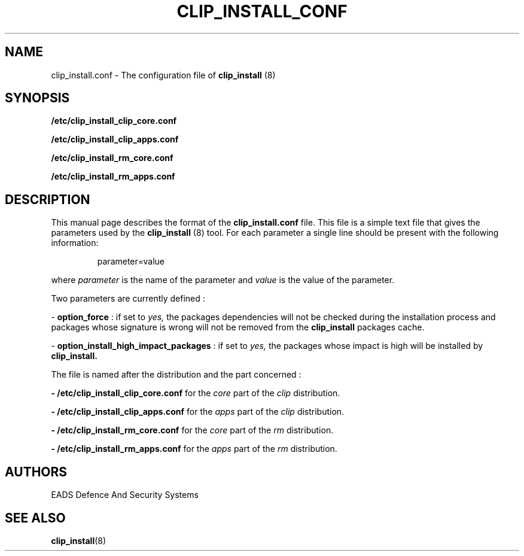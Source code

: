 .TH CLIP_INSTALL_CONF 5 "JUNE 2007" Linux "Programmer's Manual"
.SH NAME
clip_install.conf \- The configuration file of 
.B clip_install 
(8)
.SH SYNOPSIS
.B /etc/clip_install_clip_core.conf

.B /etc/clip_install_clip_apps.conf

.B /etc/clip_install_rm_core.conf

.B /etc/clip_install_rm_apps.conf

.SH DESCRIPTION
This manual page describes the format of the
.B clip_install.conf
file. This file is a simple text file that gives the parameters used by the
.B clip_install
(8) tool. For each parameter a single line should be present with the following information:
.RS
.PP
parameter=value
.RE
.PP
where 
.I parameter
is the name of the parameter
and
.I value
is the value of the parameter.

Two parameters are currently defined :
.PP
\- 
.B option_force
: if set to 
.I yes,
the packages dependencies will not be checked during the installation process and packages whose signature is wrong will not be removed from the 
.B clip_install
packages cache.
.PP
\- 
.B option_install_high_impact_packages
: if set to 
.I yes, 
the packages whose impact is high will be installed by 
.B clip_install.
.PP
The file is named after the distribution and the part concerned : 

.B - /etc/clip_install_clip_core.conf
for the
.I core
part of the
.I clip
distribution.

.B - /etc/clip_install_clip_apps.conf
for the
.I apps
part of the
.I clip
distribution.

.B - /etc/clip_install_rm_core.conf
for the
.I core
part of the
.I rm
distribution.

.B - /etc/clip_install_rm_apps.conf
for the
.I apps
part of the
.I rm
distribution.

.SH AUTHORS
EADS Defence And Security Systems
.SH SEE ALSO
.BR clip_install (8)
